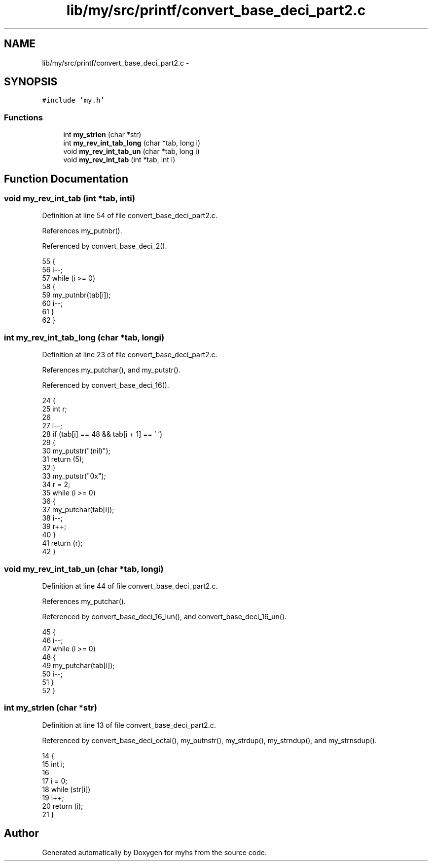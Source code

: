.TH "lib/my/src/printf/convert_base_deci_part2.c" 3 "Wed Jan 7 2015" "Version 1.0" "myhs" \" -*- nroff -*-
.ad l
.nh
.SH NAME
lib/my/src/printf/convert_base_deci_part2.c \- 
.SH SYNOPSIS
.br
.PP
\fC#include 'my\&.h'\fP
.br

.SS "Functions"

.in +1c
.ti -1c
.RI "int \fBmy_strlen\fP (char *str)"
.br
.ti -1c
.RI "int \fBmy_rev_int_tab_long\fP (char *tab, long i)"
.br
.ti -1c
.RI "void \fBmy_rev_int_tab_un\fP (char *tab, long i)"
.br
.ti -1c
.RI "void \fBmy_rev_int_tab\fP (int *tab, int i)"
.br
.in -1c
.SH "Function Documentation"
.PP 
.SS "void my_rev_int_tab (int *tab, inti)"

.PP
Definition at line 54 of file convert_base_deci_part2\&.c\&.
.PP
References my_putnbr()\&.
.PP
Referenced by convert_base_deci_2()\&.
.PP
.nf
55 {
56   i--;
57   while (i >= 0)
58     {
59       my_putnbr(tab[i]);
60       i--;
61     }
62 }
.fi
.SS "int my_rev_int_tab_long (char *tab, longi)"

.PP
Definition at line 23 of file convert_base_deci_part2\&.c\&.
.PP
References my_putchar(), and my_putstr()\&.
.PP
Referenced by convert_base_deci_16()\&.
.PP
.nf
24 {
25   int   r;
26 
27   i--;
28   if (tab[i] == 48 && tab[i + 1] == '\0')
29     {
30       my_putstr("(nil)");
31       return (5);
32     }
33   my_putstr("0x");
34   r = 2;
35   while (i >= 0)
36     {
37       my_putchar(tab[i]);
38       i--;
39       r++;
40     }
41   return (r);
42 }
.fi
.SS "void my_rev_int_tab_un (char *tab, longi)"

.PP
Definition at line 44 of file convert_base_deci_part2\&.c\&.
.PP
References my_putchar()\&.
.PP
Referenced by convert_base_deci_16_lun(), and convert_base_deci_16_un()\&.
.PP
.nf
45 {
46   i--;
47   while (i >= 0)
48     {
49       my_putchar(tab[i]);
50       i--;
51     }
52 }
.fi
.SS "int my_strlen (char *str)"

.PP
Definition at line 13 of file convert_base_deci_part2\&.c\&.
.PP
Referenced by convert_base_deci_octal(), my_putnstr(), my_strdup(), my_strndup(), and my_strnsdup()\&.
.PP
.nf
14 {
15   int   i;
16 
17   i = 0;
18   while (str[i])
19     i++;
20   return (i);
21 }
.fi
.SH "Author"
.PP 
Generated automatically by Doxygen for myhs from the source code\&.

